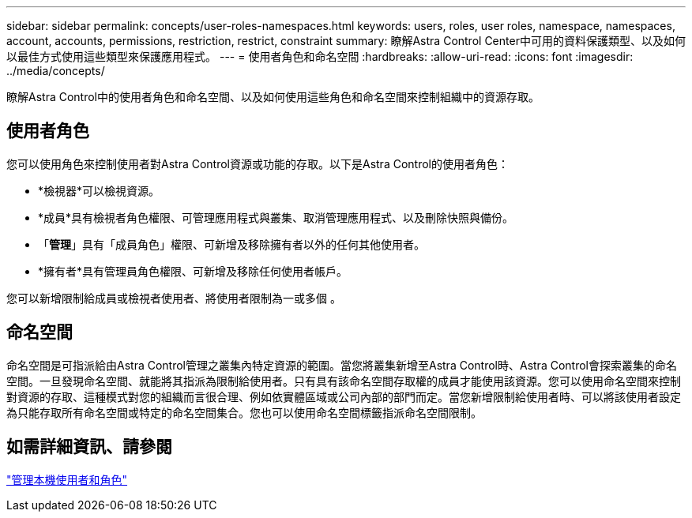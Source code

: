 ---
sidebar: sidebar 
permalink: concepts/user-roles-namespaces.html 
keywords: users, roles, user roles, namespace, namespaces, account, accounts, permissions, restriction, restrict, constraint 
summary: 瞭解Astra Control Center中可用的資料保護類型、以及如何以最佳方式使用這些類型來保護應用程式。 
---
= 使用者角色和命名空間
:hardbreaks:
:allow-uri-read: 
:icons: font
:imagesdir: ../media/concepts/


[role="lead"]
瞭解Astra Control中的使用者角色和命名空間、以及如何使用這些角色和命名空間來控制組織中的資源存取。



== 使用者角色

您可以使用角色來控制使用者對Astra Control資源或功能的存取。以下是Astra Control的使用者角色：

* *檢視器*可以檢視資源。
* *成員*具有檢視者角色權限、可管理應用程式與叢集、取消管理應用程式、以及刪除快照與備份。
* 「*管理*」具有「成員角色」權限、可新增及移除擁有者以外的任何其他使用者。
* *擁有者*具有管理員角色權限、可新增及移除任何使用者帳戶。


您可以新增限制給成員或檢視者使用者、將使用者限制為一或多個 。



== 命名空間

命名空間是可指派給由Astra Control管理之叢集內特定資源的範圍。當您將叢集新增至Astra Control時、Astra Control會探索叢集的命名空間。一旦發現命名空間、就能將其指派為限制給使用者。只有具有該命名空間存取權的成員才能使用該資源。您可以使用命名空間來控制對資源的存取、這種模式對您的組織而言很合理、例如依實體區域或公司內部的部門而定。當您新增限制給使用者時、可以將該使用者設定為只能存取所有命名空間或特定的命名空間集合。您也可以使用命名空間標籤指派命名空間限制。



== 如需詳細資訊、請參閱

link:../use/manage-local-users-and-roles.html["管理本機使用者和角色"]

